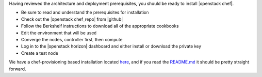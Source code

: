.. The contents of this file are included in multiple topics.
.. This file should not be changed in a way that hinders its ability to appear in multiple documentation sets.


Having reviewed the architecture and deployment prerequisites, you should be ready to install |openstack chef|.

* Be sure to read and understand the prerequisites for installation
* Check out the |openstack chef_repo| from |github|
* Follow the Berkshelf instructions to download all of the appropriate cookbooks
* Edit the environment that will be used
* Converge the nodes, controller first, then compute
* Log in to the |openstack horizon| dashboard and either install or download the private key
* Create a test node

We have a chef-provisioning based installation located `here <https://github.com/openstack/openstack-chef-repo>`_, and if you read the `README.md <https://github.com/openstack/openstack-chef-repo/blob/master/README.md>`_ it should be pretty straight forward.
